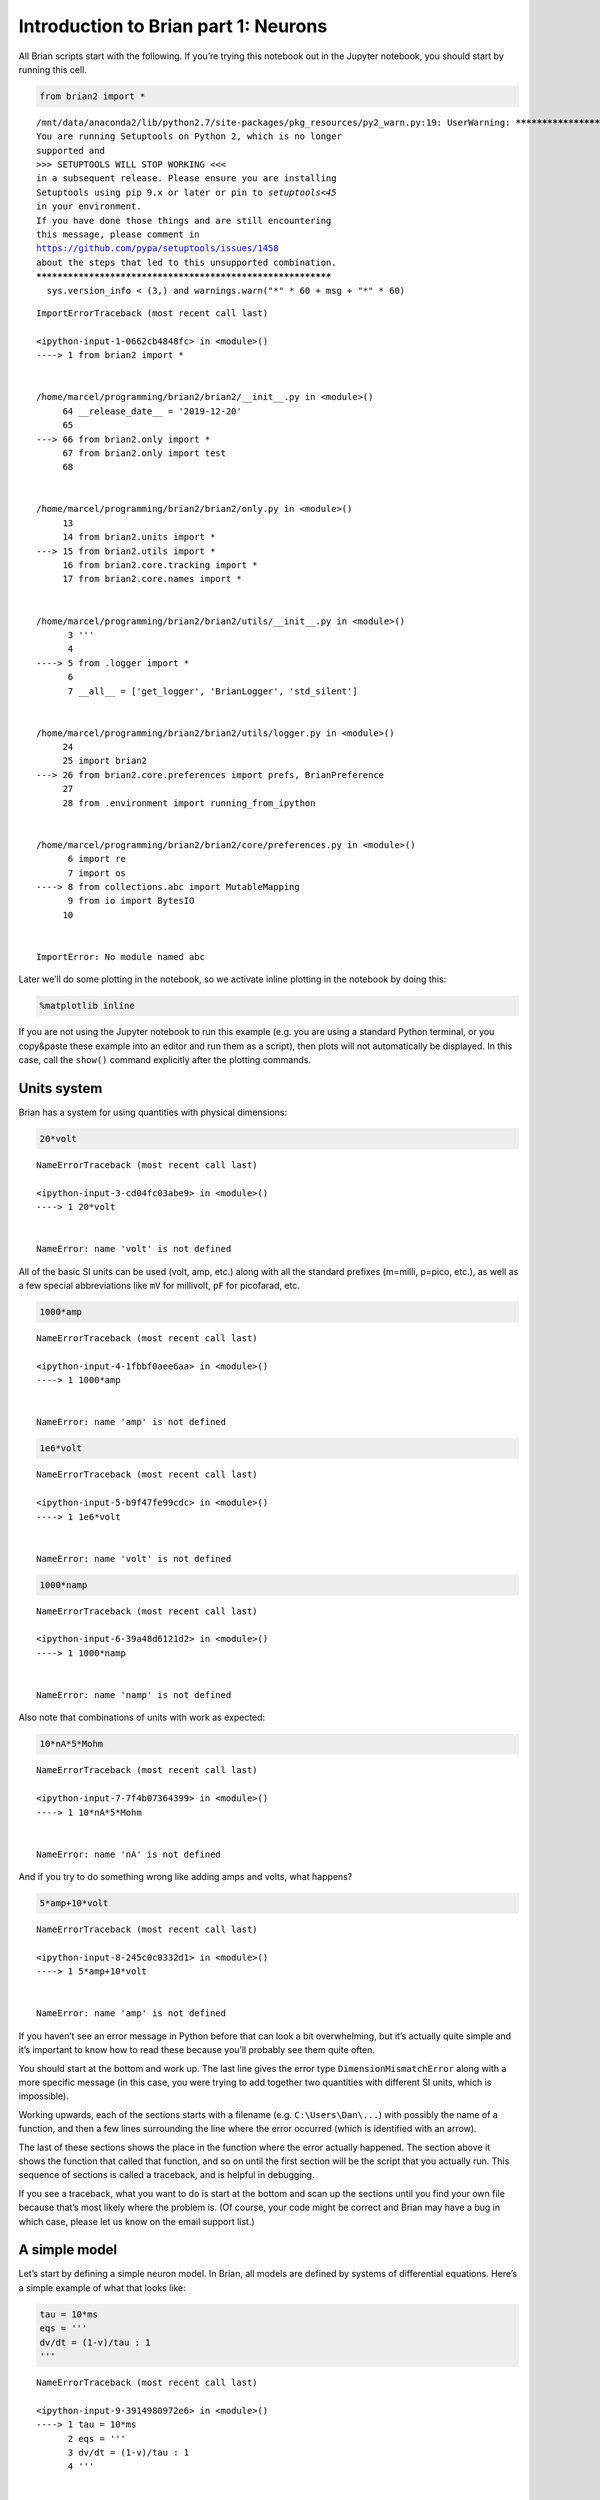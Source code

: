 Introduction to Brian part 1: Neurons
=====================================


.. only:: html

    .. |launchbinder| image:: http://mybinder.org/badge.svg
    .. _launchbinder: https://mybinder.org/v2/gh/brian-team/brian2-binder/master?filepath=tutorials/1-intro-to-brian-neurons.ipynb

    .. note::
       This tutorial is a static non-editable version. You can launch an
       interactive, editable version without installing any local files
       using the Binder service (although note that at some times this
       may be slow or fail to open): |launchbinder|_

       Alternatively, you can download a copy of the notebook file
       to use locally: :download:`1-intro-to-brian-neurons.ipynb`

       See the :doc:`tutorial overview page <index>` for more details.



All Brian scripts start with the following. If you’re trying this
notebook out in the Jupyter notebook, you should start by running this
cell.

.. code:: ipython2

    from brian2 import *


.. parsed-literal::

    /mnt/data/anaconda2/lib/python2.7/site-packages/pkg_resources/py2_warn.py:19: UserWarning: ************************************************************
    You are running Setuptools on Python 2, which is no longer
    supported and
    >>> SETUPTOOLS WILL STOP WORKING <<<
    in a subsequent release. Please ensure you are installing
    Setuptools using pip 9.x or later or pin to `setuptools<45`
    in your environment.
    If you have done those things and are still encountering
    this message, please comment in
    https://github.com/pypa/setuptools/issues/1458
    about the steps that led to this unsupported combination.
    ************************************************************
      sys.version_info < (3,) and warnings.warn("*" * 60 + msg + "*" * 60)


::


    

    ImportErrorTraceback (most recent call last)

    <ipython-input-1-0662cb4848fc> in <module>()
    ----> 1 from brian2 import *
    

    /home/marcel/programming/brian2/brian2/__init__.py in <module>()
         64 __release_date__ = '2019-12-20'
         65 
    ---> 66 from brian2.only import *
         67 from brian2.only import test
         68 


    /home/marcel/programming/brian2/brian2/only.py in <module>()
         13 
         14 from brian2.units import *
    ---> 15 from brian2.utils import *
         16 from brian2.core.tracking import *
         17 from brian2.core.names import *


    /home/marcel/programming/brian2/brian2/utils/__init__.py in <module>()
          3 '''
          4 
    ----> 5 from .logger import *
          6 
          7 __all__ = ['get_logger', 'BrianLogger', 'std_silent']


    /home/marcel/programming/brian2/brian2/utils/logger.py in <module>()
         24 
         25 import brian2
    ---> 26 from brian2.core.preferences import prefs, BrianPreference
         27 
         28 from .environment import running_from_ipython


    /home/marcel/programming/brian2/brian2/core/preferences.py in <module>()
          6 import re
          7 import os
    ----> 8 from collections.abc import MutableMapping
          9 from io import BytesIO
         10 


    ImportError: No module named abc


Later we’ll do some plotting in the notebook, so we activate inline
plotting in the notebook by doing this:

.. code:: ipython2

    %matplotlib inline

If you are not using the Jupyter notebook to run this example (e.g. you
are using a standard Python terminal, or you copy&paste these example
into an editor and run them as a script), then plots will not
automatically be displayed. In this case, call the ``show()`` command
explicitly after the plotting commands.

Units system
------------

Brian has a system for using quantities with physical dimensions:

.. code:: ipython2

    20*volt


::


    

    NameErrorTraceback (most recent call last)

    <ipython-input-3-cd04fc03abe9> in <module>()
    ----> 1 20*volt
    

    NameError: name 'volt' is not defined


All of the basic SI units can be used (volt, amp, etc.) along with all
the standard prefixes (m=milli, p=pico, etc.), as well as a few special
abbreviations like ``mV`` for millivolt, ``pF`` for picofarad, etc.

.. code:: ipython2

    1000*amp


::


    

    NameErrorTraceback (most recent call last)

    <ipython-input-4-1fbbf0aee6aa> in <module>()
    ----> 1 1000*amp
    

    NameError: name 'amp' is not defined


.. code:: ipython2

    1e6*volt


::


    

    NameErrorTraceback (most recent call last)

    <ipython-input-5-b9f47fe99cdc> in <module>()
    ----> 1 1e6*volt
    

    NameError: name 'volt' is not defined


.. code:: ipython2

    1000*namp


::


    

    NameErrorTraceback (most recent call last)

    <ipython-input-6-39a48d6121d2> in <module>()
    ----> 1 1000*namp
    

    NameError: name 'namp' is not defined


Also note that combinations of units with work as expected:

.. code:: ipython2

    10*nA*5*Mohm


::


    

    NameErrorTraceback (most recent call last)

    <ipython-input-7-7f4b07364399> in <module>()
    ----> 1 10*nA*5*Mohm
    

    NameError: name 'nA' is not defined


And if you try to do something wrong like adding amps and volts, what
happens?

.. code:: ipython2

    5*amp+10*volt


::


    

    NameErrorTraceback (most recent call last)

    <ipython-input-8-245c0c0332d1> in <module>()
    ----> 1 5*amp+10*volt
    

    NameError: name 'amp' is not defined


If you haven’t see an error message in Python before that can look a bit
overwhelming, but it’s actually quite simple and it’s important to know
how to read these because you’ll probably see them quite often.

You should start at the bottom and work up. The last line gives the
error type ``DimensionMismatchError`` along with a more specific message
(in this case, you were trying to add together two quantities with
different SI units, which is impossible).

Working upwards, each of the sections starts with a filename
(e.g. ``C:\Users\Dan\...``) with possibly the name of a function, and
then a few lines surrounding the line where the error occurred (which is
identified with an arrow).

The last of these sections shows the place in the function where the
error actually happened. The section above it shows the function that
called that function, and so on until the first section will be the
script that you actually run. This sequence of sections is called a
traceback, and is helpful in debugging.

If you see a traceback, what you want to do is start at the bottom and
scan up the sections until you find your own file because that’s most
likely where the problem is. (Of course, your code might be correct and
Brian may have a bug in which case, please let us know on the email
support list.)

A simple model
--------------

Let’s start by defining a simple neuron model. In Brian, all models are
defined by systems of differential equations. Here’s a simple example of
what that looks like:

.. code:: ipython2

    tau = 10*ms
    eqs = '''
    dv/dt = (1-v)/tau : 1
    '''


::


    

    NameErrorTraceback (most recent call last)

    <ipython-input-9-3914980972e6> in <module>()
    ----> 1 tau = 10*ms
          2 eqs = '''
          3 dv/dt = (1-v)/tau : 1
          4 '''


    NameError: name 'ms' is not defined


In Python, the notation ``'''`` is used to begin and end a multi-line
string. So the equations are just a string with one line per equation.
The equations are formatted with standard mathematical notation, with
one addition. At the end of a line you write ``: unit`` where ``unit``
is the SI unit of that variable. Note that this is not the unit of the
two sides of the equation (which would be ``1/second``), but the unit of
the *variable* defined by the equation, i.e. in this case :math:`v`.

Now let’s use this definition to create a neuron.

.. code:: ipython2

    G = NeuronGroup(1, eqs)


::


    

    NameErrorTraceback (most recent call last)

    <ipython-input-10-74b836f776d1> in <module>()
    ----> 1 G = NeuronGroup(1, eqs)
    

    NameError: name 'NeuronGroup' is not defined


In Brian, you only create groups of neurons, using the class
``NeuronGroup``. The first two arguments when you create one of these
objects are the number of neurons (in this case, 1) and the defining
differential equations.

Let’s see what happens if we didn’t put the variable ``tau`` in the
equation:

.. code:: ipython2

    eqs = '''
    dv/dt = 1-v : 1
    '''
    G = NeuronGroup(1, eqs)
    run(100*ms)


::


    

    NameErrorTraceback (most recent call last)

    <ipython-input-11-97ed109f5888> in <module>()
          2 dv/dt = 1-v : 1
          3 '''
    ----> 4 G = NeuronGroup(1, eqs)
          5 run(100*ms)


    NameError: name 'NeuronGroup' is not defined


An error is raised, but why? The reason is that the differential
equation is now dimensionally inconsistent. The left hand side ``dv/dt``
has units of ``1/second`` but the right hand side ``1-v`` is
dimensionless. People often find this behaviour of Brian confusing
because this sort of equation is very common in mathematics. However,
for quantities with physical dimensions it is incorrect because the
results would change depending on the unit you measured it in. For time,
if you measured it in seconds the same equation would behave differently
to how it would if you measured time in milliseconds. To avoid this, we
insist that you always specify dimensionally consistent equations.

Now let’s go back to the good equations and actually run the simulation.

.. code:: ipython2

    start_scope()
    
    tau = 10*ms
    eqs = '''
    dv/dt = (1-v)/tau : 1
    '''
    
    G = NeuronGroup(1, eqs)
    run(100*ms)


::


    

    NameErrorTraceback (most recent call last)

    <ipython-input-12-88b90c52ec07> in <module>()
    ----> 1 start_scope()
          2 
          3 tau = 10*ms
          4 eqs = '''
          5 dv/dt = (1-v)/tau : 1


    NameError: name 'start_scope' is not defined


First off, ignore that ``start_scope()`` at the top of the cell. You’ll
see that in each cell in this tutorial where we run a simulation. All it
does is make sure that any Brian objects created before the function is
called aren’t included in the next run of the simulation.

Secondly, you’ll see that there is an “INFO” message about not
specifying the numerical integration method. This is harmless and just
to let you know what method we chose, but we’ll fix it in the next cell
by specifying the method explicitly.

So, what has happened here? Well, the command ``run(100*ms)`` runs the
simulation for 100 ms. We can see that this has worked by printing the
value of the variable ``v`` before and after the simulation.

.. code:: ipython2

    start_scope()
    
    G = NeuronGroup(1, eqs, method='exact')
    print('Before v = %s' % G.v[0])
    run(100*ms)
    print('After v = %s' % G.v[0])


::


    

    NameErrorTraceback (most recent call last)

    <ipython-input-13-3e2d05959f69> in <module>()
    ----> 1 start_scope()
          2 
          3 G = NeuronGroup(1, eqs, method='exact')
          4 print('Before v = %s' % G.v[0])
          5 run(100*ms)


    NameError: name 'start_scope' is not defined


By default, all variables start with the value 0. Since the differential
equation is ``dv/dt=(1-v)/tau`` we would expect after a while that ``v``
would tend towards the value 1, which is just what we see. Specifically,
we’d expect ``v`` to have the value ``1-exp(-t/tau)``. Let’s see if
that’s right.

.. code:: ipython2

    print('Expected value of v = %s' % (1-exp(-100*ms/tau)))


::


    

    NameErrorTraceback (most recent call last)

    <ipython-input-14-8f1e09d2cba6> in <module>()
    ----> 1 print('Expected value of v = %s' % (1-exp(-100*ms/tau)))
    

    NameError: name 'exp' is not defined


Good news, the simulation gives the value we’d expect!

Now let’s take a look at a graph of how the variable ``v`` evolves over
time.

.. code:: ipython2

    start_scope()
    
    G = NeuronGroup(1, eqs, method='exact')
    M = StateMonitor(G, 'v', record=True)
    
    run(30*ms)
    
    plot(M.t/ms, M.v[0])
    xlabel('Time (ms)')
    ylabel('v');


::


    

    NameErrorTraceback (most recent call last)

    <ipython-input-15-a489b277bd78> in <module>()
    ----> 1 start_scope()
          2 
          3 G = NeuronGroup(1, eqs, method='exact')
          4 M = StateMonitor(G, 'v', record=True)
          5 


    NameError: name 'start_scope' is not defined


This time we only ran the simulation for 30 ms so that we can see the
behaviour better. It looks like it’s behaving as expected, but let’s
just check that analytically by plotting the expected behaviour on top.

.. code:: ipython2

    start_scope()
    
    G = NeuronGroup(1, eqs, method='exact')
    M = StateMonitor(G, 'v', record=0)
    
    run(30*ms)
    
    plot(M.t/ms, M.v[0], 'C0', label='Brian')
    plot(M.t/ms, 1-exp(-M.t/tau), 'C1--',label='Analytic')
    xlabel('Time (ms)')
    ylabel('v')
    legend();


::


    

    NameErrorTraceback (most recent call last)

    <ipython-input-16-b0ce8a03d476> in <module>()
    ----> 1 start_scope()
          2 
          3 G = NeuronGroup(1, eqs, method='exact')
          4 M = StateMonitor(G, 'v', record=0)
          5 


    NameError: name 'start_scope' is not defined


As you can see, the blue (Brian) and dashed orange (analytic solution)
lines coincide.

In this example, we used the object ``StateMonitor`` object. This is
used to record the values of a neuron variable while the simulation
runs. The first two arguments are the group to record from, and the
variable you want to record from. We also specify ``record=0``. This
means that we record all values for neuron 0. We have to specify which
neurons we want to record because in large simulations with many neurons
it usually uses up too much RAM to record the values of all neurons.

Now try modifying the equations and parameters and see what happens in
the cell below.

.. code:: ipython2

    start_scope()
    
    tau = 10*ms
    eqs = '''
    dv/dt = (sin(2*pi*100*Hz*t)-v)/tau : 1
    '''
    
    # Change to Euler method because exact integrator doesn't work here
    G = NeuronGroup(1, eqs, method='euler')
    M = StateMonitor(G, 'v', record=0)
    
    G.v = 5 # initial value
    
    run(60*ms)
    
    plot(M.t/ms, M.v[0])
    xlabel('Time (ms)')
    ylabel('v');


::


    

    NameErrorTraceback (most recent call last)

    <ipython-input-17-6915abd7dcbf> in <module>()
    ----> 1 start_scope()
          2 
          3 tau = 10*ms
          4 eqs = '''
          5 dv/dt = (sin(2*pi*100*Hz*t)-v)/tau : 1


    NameError: name 'start_scope' is not defined


Adding spikes
-------------

So far we haven’t done anything neuronal, just played around with
differential equations. Now let’s start adding spiking behaviour.

.. code:: ipython2

    start_scope()
    
    tau = 10*ms
    eqs = '''
    dv/dt = (1-v)/tau : 1
    '''
    
    G = NeuronGroup(1, eqs, threshold='v>0.8', reset='v = 0', method='exact')
    
    M = StateMonitor(G, 'v', record=0)
    run(50*ms)
    plot(M.t/ms, M.v[0])
    xlabel('Time (ms)')
    ylabel('v');


::


    

    NameErrorTraceback (most recent call last)

    <ipython-input-18-82651eb8971a> in <module>()
    ----> 1 start_scope()
          2 
          3 tau = 10*ms
          4 eqs = '''
          5 dv/dt = (1-v)/tau : 1


    NameError: name 'start_scope' is not defined


We’ve added two new keywords to the ``NeuronGroup`` declaration:
``threshold='v>0.8'`` and ``reset='v = 0'``. What this means is that
when ``v>0.8`` we fire a spike, and immediately reset ``v = 0`` after
the spike. We can put any expression and series of statements as these
strings.

As you can see, at the beginning the behaviour is the same as before
until ``v`` crosses the threshold ``v>0.8`` at which point you see it
reset to 0. You can’t see it in this figure, but internally Brian has
registered this event as a spike. Let’s have a look at that.

.. code:: ipython2

    start_scope()
    
    G = NeuronGroup(1, eqs, threshold='v>0.8', reset='v = 0', method='exact')
    
    spikemon = SpikeMonitor(G)
    
    run(50*ms)
    
    print('Spike times: %s' % spikemon.t[:])


::


    

    NameErrorTraceback (most recent call last)

    <ipython-input-19-64d6412551f0> in <module>()
    ----> 1 start_scope()
          2 
          3 G = NeuronGroup(1, eqs, threshold='v>0.8', reset='v = 0', method='exact')
          4 
          5 spikemon = SpikeMonitor(G)


    NameError: name 'start_scope' is not defined


The ``SpikeMonitor`` object takes the group whose spikes you want to
record as its argument and stores the spike times in the variable ``t``.
Let’s plot those spikes on top of the other figure to see that it’s
getting it right.

.. code:: ipython2

    start_scope()
    
    G = NeuronGroup(1, eqs, threshold='v>0.8', reset='v = 0', method='exact')
    
    statemon = StateMonitor(G, 'v', record=0)
    spikemon = SpikeMonitor(G)
    
    run(50*ms)
    
    plot(statemon.t/ms, statemon.v[0])
    for t in spikemon.t:
        axvline(t/ms, ls='--', c='C1', lw=3)
    xlabel('Time (ms)')
    ylabel('v');


::


    

    NameErrorTraceback (most recent call last)

    <ipython-input-20-1c92fa1f9d75> in <module>()
    ----> 1 start_scope()
          2 
          3 G = NeuronGroup(1, eqs, threshold='v>0.8', reset='v = 0', method='exact')
          4 
          5 statemon = StateMonitor(G, 'v', record=0)


    NameError: name 'start_scope' is not defined


Here we’ve used the ``axvline`` command from ``matplotlib`` to draw an
orange, dashed vertical line at the time of each spike recorded by the
``SpikeMonitor``.

Now try changing the strings for ``threshold`` and ``reset`` in the cell
above to see what happens.

Refractoriness
--------------

A common feature of neuron models is refractoriness. This means that
after the neuron fires a spike it becomes refractory for a certain
duration and cannot fire another spike until this period is over. Here’s
how we do that in Brian.

.. code:: ipython2

    start_scope()
    
    tau = 10*ms
    eqs = '''
    dv/dt = (1-v)/tau : 1 (unless refractory)
    '''
    
    G = NeuronGroup(1, eqs, threshold='v>0.8', reset='v = 0', refractory=5*ms, method='exact')
    
    statemon = StateMonitor(G, 'v', record=0)
    spikemon = SpikeMonitor(G)
    
    run(50*ms)
    
    plot(statemon.t/ms, statemon.v[0])
    for t in spikemon.t:
        axvline(t/ms, ls='--', c='C1', lw=3)
    xlabel('Time (ms)')
    ylabel('v');


::


    

    NameErrorTraceback (most recent call last)

    <ipython-input-21-d65e3bba0653> in <module>()
    ----> 1 start_scope()
          2 
          3 tau = 10*ms
          4 eqs = '''
          5 dv/dt = (1-v)/tau : 1 (unless refractory)


    NameError: name 'start_scope' is not defined


As you can see in this figure, after the first spike, ``v`` stays at 0
for around 5 ms before it resumes its normal behaviour. To do this,
we’ve done two things. Firstly, we’ve added the keyword
``refractory=5*ms`` to the ``NeuronGroup`` declaration. On its own, this
only means that the neuron cannot spike in this period (see below), but
doesn’t change how ``v`` behaves. In order to make ``v`` stay constant
during the refractory period, we have to add ``(unless refractory)`` to
the end of the definition of ``v`` in the differential equations. What
this means is that the differential equation determines the behaviour of
``v`` unless it’s refractory in which case it is switched off.

Here’s what would happen if we didn’t include ``(unless refractory)``.
Note that we’ve also decreased the value of ``tau`` and increased the
length of the refractory period to make the behaviour clearer.

.. code:: ipython2

    start_scope()
    
    tau = 5*ms
    eqs = '''
    dv/dt = (1-v)/tau : 1
    '''
    
    G = NeuronGroup(1, eqs, threshold='v>0.8', reset='v = 0', refractory=15*ms, method='exact')
    
    statemon = StateMonitor(G, 'v', record=0)
    spikemon = SpikeMonitor(G)
    
    run(50*ms)
    
    plot(statemon.t/ms, statemon.v[0])
    for t in spikemon.t:
        axvline(t/ms, ls='--', c='C1', lw=3)
    axhline(0.8, ls=':', c='C2', lw=3)
    xlabel('Time (ms)')
    ylabel('v')
    print("Spike times: %s" % spikemon.t[:])


::


    

    NameErrorTraceback (most recent call last)

    <ipython-input-22-b3bddd59f027> in <module>()
    ----> 1 start_scope()
          2 
          3 tau = 5*ms
          4 eqs = '''
          5 dv/dt = (1-v)/tau : 1


    NameError: name 'start_scope' is not defined


So what’s going on here? The behaviour for the first spike is the same:
``v`` rises to 0.8 and then the neuron fires a spike at time 8 ms before
immediately resetting to 0. Since the refractory period is now 15 ms
this means that the neuron won’t be able to spike again until time 8 +
15 = 23 ms. Immediately after the first spike, the value of ``v`` now
instantly starts to rise because we didn’t specify
``(unless refractory)`` in the definition of ``dv/dt``. However, once it
reaches the value 0.8 (the dashed green line) at time roughly 8 ms it
doesn’t fire a spike even though the threshold is ``v>0.8``. This is
because the neuron is still refractory until time 23 ms, at which point
it fires a spike.

Note that you can do more complicated and interesting things with
refractoriness. See the full documentation for more details about how it
works.

Multiple neurons
----------------

So far we’ve only been working with a single neuron. Let’s do something
interesting with multiple neurons.

.. code:: ipython2

    start_scope()
    
    N = 100
    tau = 10*ms
    eqs = '''
    dv/dt = (2-v)/tau : 1
    '''
    
    G = NeuronGroup(N, eqs, threshold='v>1', reset='v=0', method='exact')
    G.v = 'rand()'
    
    spikemon = SpikeMonitor(G)
    
    run(50*ms)
    
    plot(spikemon.t/ms, spikemon.i, '.k')
    xlabel('Time (ms)')
    ylabel('Neuron index');


::


    

    NameErrorTraceback (most recent call last)

    <ipython-input-23-71c26b49d858> in <module>()
    ----> 1 start_scope()
          2 
          3 N = 100
          4 tau = 10*ms
          5 eqs = '''


    NameError: name 'start_scope' is not defined


This shows a few changes. Firstly, we’ve got a new variable ``N``
determining the number of neurons. Secondly, we added the statement
``G.v = 'rand()'`` before the run. What this does is initialise each
neuron with a different uniform random value between 0 and 1. We’ve done
this just so each neuron will do something a bit different. The other
big change is how we plot the data in the end.

As well as the variable ``spikemon.t`` with the times of all the spikes,
we’ve also used the variable ``spikemon.i`` which gives the
corresponding neuron index for each spike, and plotted a single black
dot with time on the x-axis and neuron index on the y-value. This is the
standard “raster plot” used in neuroscience.

Parameters
----------

To make these multiple neurons do something more interesting, let’s
introduce per-neuron parameters that don’t have a differential equation
attached to them.

.. code:: ipython2

    start_scope()
    
    N = 100
    tau = 10*ms
    v0_max = 3.
    duration = 1000*ms
    
    eqs = '''
    dv/dt = (v0-v)/tau : 1 (unless refractory)
    v0 : 1
    '''
    
    G = NeuronGroup(N, eqs, threshold='v>1', reset='v=0', refractory=5*ms, method='exact')
    M = SpikeMonitor(G)
    
    G.v0 = 'i*v0_max/(N-1)'
    
    run(duration)
    
    figure(figsize=(12,4))
    subplot(121)
    plot(M.t/ms, M.i, '.k')
    xlabel('Time (ms)')
    ylabel('Neuron index')
    subplot(122)
    plot(G.v0, M.count/duration)
    xlabel('v0')
    ylabel('Firing rate (sp/s)');


::


    

    NameErrorTraceback (most recent call last)

    <ipython-input-24-f566f8d048d8> in <module>()
    ----> 1 start_scope()
          2 
          3 N = 100
          4 tau = 10*ms
          5 v0_max = 3.


    NameError: name 'start_scope' is not defined


The line ``v0 : 1`` declares a new per-neuron parameter ``v0`` with
units ``1`` (i.e. dimensionless).

The line ``G.v0 = 'i*v0_max/(N-1)'`` initialises the value of v0 for
each neuron varying from 0 up to ``v0_max``. The symbol ``i`` when it
appears in strings like this refers to the neuron index.

So in this example, we’re driving the neuron towards the value ``v0``
exponentially, but when ``v`` crosses ``v>1``, it fires a spike and
resets. The effect is that the rate at which it fires spikes will be
related to the value of ``v0``. For ``v0<1`` it will never fire a spike,
and as ``v0`` gets larger it will fire spikes at a higher rate. The
right hand plot shows the firing rate as a function of the value of
``v0``. This is the I-f curve of this neuron model.

Note that in the plot we’ve used the ``count`` variable of the
``SpikeMonitor``: this is an array of the number of spikes each neuron
in the group fired. Dividing this by the duration of the run gives the
firing rate.

Stochastic neurons
------------------

Often when making models of neurons, we include a random element to
model the effect of various forms of neural noise. In Brian, we can do
this by using the symbol ``xi`` in differential equations. Strictly
speaking, this symbol is a “stochastic differential” but you can sort of
thinking of it as just a Gaussian random variable with mean 0 and
standard deviation 1. We do have to take into account the way stochastic
differentials scale with time, which is why we multiply it by
``tau**-0.5`` in the equations below (see a textbook on stochastic
differential equations for more details). Note that we also changed the
``method`` keyword argument to use ``'euler'`` (which stands for the
`Euler-Maruyama
method <https://en.wikipedia.org/wiki/Euler%E2%80%93Maruyama_method>`__);
the ``'exact'`` method that we used earlier is not applicable to
stochastic differential equations.

.. code:: ipython2

    start_scope()
    
    N = 100
    tau = 10*ms
    v0_max = 3.
    duration = 1000*ms
    sigma = 0.2
    
    eqs = '''
    dv/dt = (v0-v)/tau+sigma*xi*tau**-0.5 : 1 (unless refractory)
    v0 : 1
    '''
    
    G = NeuronGroup(N, eqs, threshold='v>1', reset='v=0', refractory=5*ms, method='euler')
    M = SpikeMonitor(G)
    
    G.v0 = 'i*v0_max/(N-1)'
    
    run(duration)
    
    figure(figsize=(12,4))
    subplot(121)
    plot(M.t/ms, M.i, '.k')
    xlabel('Time (ms)')
    ylabel('Neuron index')
    subplot(122)
    plot(G.v0, M.count/duration)
    xlabel('v0')
    ylabel('Firing rate (sp/s)');


::


    

    NameErrorTraceback (most recent call last)

    <ipython-input-25-e38c73ce4585> in <module>()
    ----> 1 start_scope()
          2 
          3 N = 100
          4 tau = 10*ms
          5 v0_max = 3.


    NameError: name 'start_scope' is not defined


That’s the same figure as in the previous section but with some noise
added. Note how the curve has changed shape: instead of a sharp jump
from firing at rate 0 to firing at a positive rate, it now increases in
a sigmoidal fashion. This is because no matter how small the driving
force the randomness may cause it to fire a spike.

End of tutorial
---------------

That’s the end of this part of the tutorial. The cell below has another
example. See if you can work out what it is doing and why. Try adding a
``StateMonitor`` to record the values of the variables for one of the
neurons to help you understand it.

You could also try out the things you’ve learned in this cell.

Once you’re done with that you can move on to the next tutorial on
Synapses.

.. code:: ipython2

    start_scope()
    
    N = 1000
    tau = 10*ms
    vr = -70*mV
    vt0 = -50*mV
    delta_vt0 = 5*mV
    tau_t = 100*ms
    sigma = 0.5*(vt0-vr)
    v_drive = 2*(vt0-vr)
    duration = 100*ms
    
    eqs = '''
    dv/dt = (v_drive+vr-v)/tau + sigma*xi*tau**-0.5 : volt
    dvt/dt = (vt0-vt)/tau_t : volt
    '''
    
    reset = '''
    v = vr
    vt += delta_vt0
    '''
    
    G = NeuronGroup(N, eqs, threshold='v>vt', reset=reset, refractory=5*ms, method='euler')
    spikemon = SpikeMonitor(G)
    
    G.v = 'rand()*(vt0-vr)+vr'
    G.vt = vt0
    
    run(duration)
    
    _ = hist(spikemon.t/ms, 100, histtype='stepfilled', facecolor='k', weights=list(ones(len(spikemon))/(N*defaultclock.dt)))
    xlabel('Time (ms)')
    ylabel('Instantaneous firing rate (sp/s)');


::


    

    NameErrorTraceback (most recent call last)

    <ipython-input-26-ed364f7aa4b4> in <module>()
    ----> 1 start_scope()
          2 
          3 N = 1000
          4 tau = 10*ms
          5 vr = -70*mV


    NameError: name 'start_scope' is not defined

